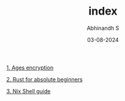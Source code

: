 #+HTML_HEAD: <link rel="stylesheet" type="text/css" href="./src/style.css" />
#+TITLE: index
#+AUTHOR: Abhinandh S
#+DATE: 03-08-2024
#+DESCRIPTION: Nothing special.
#+EXPORT_FILE_NAME: ./index.html



[[File:articles/ages.org][1. Ages encryption]]

[[File:articles/rust.org][2. Rust for absolute beginners]]

[[File:articles/nix-shell.org][3. Nix Shell guide]]



































